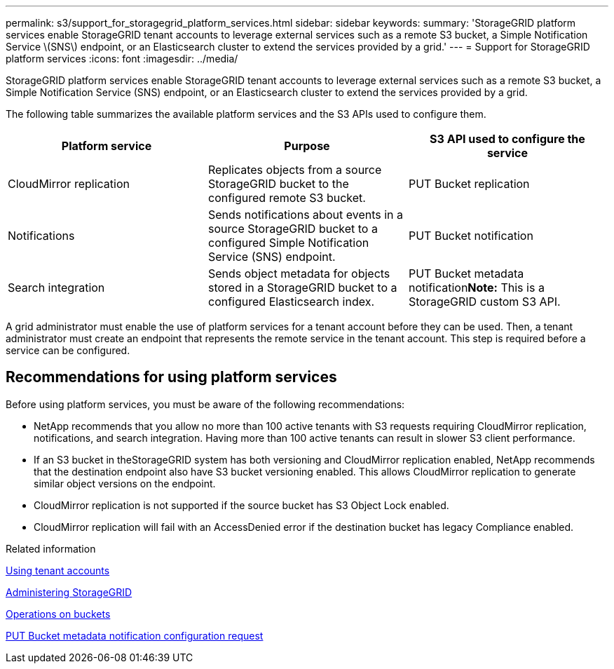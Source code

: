 ---
permalink: s3/support_for_storagegrid_platform_services.html
sidebar: sidebar
keywords: 
summary: 'StorageGRID platform services enable StorageGRID tenant accounts to leverage external services such as a remote S3 bucket, a Simple Notification Service \(SNS\) endpoint, or an Elasticsearch cluster to extend the services provided by a grid.'
---
= Support for StorageGRID platform services
:icons: font
:imagesdir: ../media/

[.lead]
StorageGRID platform services enable StorageGRID tenant accounts to leverage external services such as a remote S3 bucket, a Simple Notification Service (SNS) endpoint, or an Elasticsearch cluster to extend the services provided by a grid.

The following table summarizes the available platform services and the S3 APIs used to configure them.

[options="header"]
|===
| Platform service| Purpose| S3 API used to configure the service
a|
CloudMirror replication
a|
Replicates objects from a source StorageGRID bucket to the configured remote S3 bucket.
a|
PUT Bucket replication
a|
Notifications
a|
Sends notifications about events in a source StorageGRID bucket to a configured Simple Notification Service (SNS) endpoint.
a|
PUT Bucket notification
a|
Search integration
a|
Sends object metadata for objects stored in a StorageGRID bucket to a configured Elasticsearch index.
a|
PUT Bucket metadata notification**Note:** This is a StorageGRID custom S3 API.

|===
A grid administrator must enable the use of platform services for a tenant account before they can be used. Then, a tenant administrator must create an endpoint that represents the remote service in the tenant account. This step is required before a service can be configured.

== Recommendations for using platform services

Before using platform services, you must be aware of the following recommendations:

* NetApp recommends that you allow no more than 100 active tenants with S3 requests requiring CloudMirror replication, notifications, and search integration. Having more than 100 active tenants can result in slower S3 client performance.
* If an S3 bucket in theStorageGRID system has both versioning and CloudMirror replication enabled, NetApp recommends that the destination endpoint also have S3 bucket versioning enabled. This allows CloudMirror replication to generate similar object versions on the endpoint.
* CloudMirror replication is not supported if the source bucket has S3 Object Lock enabled.
* CloudMirror replication will fail with an AccessDenied error if the destination bucket has legacy Compliance enabled.

.Related information

http://docs.netapp.com/sgws-115/topic/com.netapp.doc.sg-tenant-admin/home.html[Using tenant accounts]

http://docs.netapp.com/sgws-115/topic/com.netapp.doc.sg-admin/home.html[Administering StorageGRID]

link:s3_rest_api_supported_operations_and_limitations.md#[Operations on buckets]

link:storagegrid_s3_rest_api_operations.md#[PUT Bucket metadata notification configuration request]
